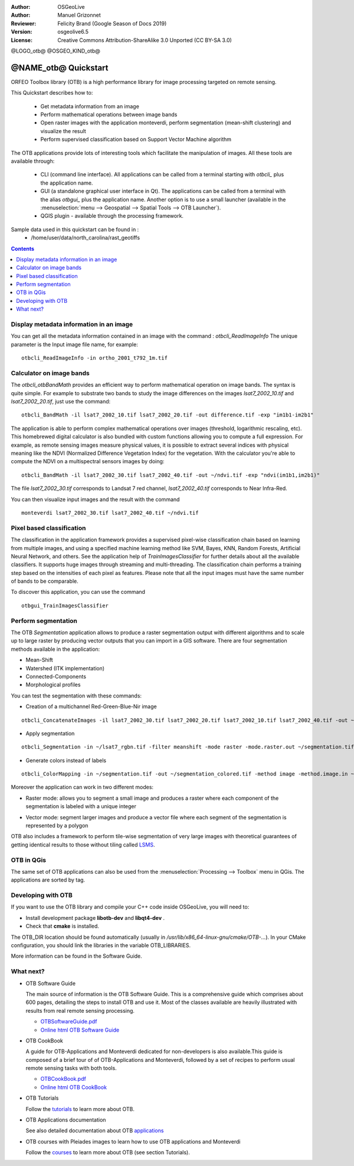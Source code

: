 :Author: OSGeoLive
:Author: Manuel Grizonnet
:Reviewer: Felicity Brand (Google Season of Docs 2019)
:Version: osgeolive6.5
:License: Creative Commons Attribution-ShareAlike 3.0 Unported  (CC BY-SA 3.0)

@LOGO_otb@
@OSGEO_KIND_otb@


********************************************************************************
@NAME_otb@ Quickstart
********************************************************************************

ORFEO Toolbox library (OTB) is a high performance library for image processing targeted on remote sensing.

This Quickstart describes how to:

  * Get metadata information from an image
  * Perform mathematical operations between image bands
  * Open raster images with the application monteverdi, perform segmentation (mean-shift clustering) and visualize the result
  * Perform supervised classification based on Support Vector Machine algorithm

The OTB applications provide lots of interesting tools which facilitate the manipulation of images. All these tools are available through:

  * CLI (command line interface). All applications can be called from a terminal starting with `otbcli_` plus the application name.
  * GUI (a standalone graphical user interface in Qt). The applications can be called from a terminal with the alias `otbgui_` plus the application name. Another option is to use a small launcher (available in the :menuselection:`menu --> Geospatial --> Spatial Tools --> OTB Launcher`).
  * QGIS plugin - available through the processing framework.

Sample data used in this quickstart can be found in :
  * /home/user/data/north_carolina/rast_geotiffs

.. contents:: Contents
   :local:

Display metadata information in an image 
========================================

You can get all the metadata information contained in an image with the command : `otbcli_ReadImageInfo`
The unique parameter is the Input image file name, for example::

  otbcli_ReadImageInfo -in ortho_2001_t792_1m.tif

Calculator on image bands
=========================

The `otbcli_otbBandMath` provides an efficient way to perform mathematical operation on image bands.
The syntax is quite simple. For example to substrate two bands to study the image differences on the images `lsat7_2002_10.tif` and `lsat7_2002_20.tif`, just use the command::

  otbcli_BandMath -il lsat7_2002_10.tif lsat7_2002_20.tif -out difference.tif -exp "im1b1-im2b1"

The application is able to perform complex mathematical operations over images (threshold, logarithmic rescaling, etc).
This homebrewed digital calculator is also bundled with custom functions allowing you to compute a full expression. For example, as remote sensing images measure physical values, it is possible to extract several indices with physical meaning like the NDVI (Normalized Difference Vegetation Index) for the vegetation. With the calculator you're able to compute the NDVI on a multispectral sensors images by doing::

  otbcli_BandMath -il lsat7_2002_30.tif lsat7_2002_40.tif -out ~/ndvi.tif -exp "ndvi(im1b1,im2b1)"

The file `lsat7_2002_30.tif` corresponds to Landsat 7 red channel, `lsat7_2002_40.tif` corresponds to Near Infra-Red.

You can then visualize input images and the result with the command ::

  monteverdi lsat7_2002_30.tif lsat7_2002_40.tif ~/ndvi.tif

Pixel based classification
==========================
The classification in the application framework provides a supervised pixel-wise
classification chain based on learning from multiple images, and using a 
specified machine learning method like SVM, Bayes, KNN, Random Forests, Artificial 
Neural Network, and others. See the application help of 
`TrainImagesClassifier` for further details about all the available 
classifiers. 
It supports huge images through streaming and multi-threading. The 
classification chain performs a training step based on the intensities of each 
pixel as features. Please note that all the input images must have the same number 
of bands to be comparable.

To discover this application, you can use the command ::

  otbgui_TrainImagesClassifier


Perform segmentation
====================
The OTB *Segmentation* application allows to produce a raster segmentation
output with different algorithms and to scale up to large raster by producing
vector outputs that you can import in a GIS software.
There are four segmentation methods available in the application:

* Mean-Shift
* Watershed (ITK implementation)
* Connected-Components
* Morphological profiles

You can test the segmentation with these commands:

* Creation of a multichannel Red-Green-Blue-Nir image

::

  otbcli_ConcatenateImages -il lsat7_2002_30.tif lsat7_2002_20.tif lsat7_2002_10.tif lsat7_2002_40.tif -out ~/lsat7_rgbn.tif

* Apply segmentation

::

  otbcli_Segmentation -in ~/lsat7_rgbn.tif -filter meanshift -mode raster -mode.raster.out ~/segmentation.tif

* Generate colors instead of labels

::

  otbcli_ColorMapping -in ~/segmentation.tif -out ~/segmentation_colored.tif -method image -method.image.in ~/lsat7_rgbn.tif


Moreover the application can work in two different modes:

* Raster mode: allows you to segment a small image and produces a raster where each component of the segmentation is labeled with a unique integer
* Vector mode: segment larger images and produce a vector file where each segment of the segmentation is represented by a polygon

  .. image:: /images/projects/otb/otb-meanshift-lsat7.png

OTB also includes a framework to perform tile-wise segmentation of very large images with theoretical guarantees of getting identical results to those without tiling called LSMS_.

.. _LSMS: https://www.orfeo-toolbox.org/CookBook/recipes/improc.html#large-scale-mean-shift-lsms-segmentation


OTB in QGis
===========

The same set of OTB applications can also be used from the :menuselection:`Processing --> Toolbox` menu in QGis. The applications are sorted by tag.

  .. image:: /images/projects/otb/otb-processing-qgis.png


Developing with OTB
===================

If you want to use the OTB library and compile your C++ code inside OSGeoLive,
you will need to:

* Install development package **libotb-dev** and **libqt4-dev** .
* Check that **cmake** is installed.

The OTB_DIR location should be found automatically (usually in */usr/lib/x86_64-linux-gnu/cmake/OTB-...*). In your CMake configuration, you should link the libraries in the variable OTB_LIBRARIES. 

More information can be found in the Software Guide.


What next?
==========

* OTB Software Guide

  The main source of information is the OTB Software Guide. This is a
  comprehensive guide which comprises about 600 pages, detailing the
  steps to install OTB and use it. Most of the classes available are
  heavily illustrated with results from real remote sensing
  processing. 
  
  * `OTBSoftwareGuide.pdf <http://www.orfeo-toolbox.org/packages/OTBSoftwareGuide.pdf>`_
  * `Online html OTB Software Guide <https://www.orfeo-toolbox.org/SoftwareGuide/index.html>`_

* OTB CookBook

  A guide for OTB-Applications and Monteverdi dedicated for
  non-developers is also available.This guide is composed of a brief
  tour of of OTB-Applications and Monteverdi, followed by a set of
  recipes to perform usual remote sensing tasks with both tools. 
  
  * `OTBCookBook.pdf <http://orfeo-toolbox.org/packages/OTBCookBook.pdf>`_
  * `Online html OTB CookBook <https://www.orfeo-toolbox.org/CookBook>`_

* OTB Tutorials

  Follow the tutorials_ to learn more about OTB.

.. _tutorials: http://www.orfeo-toolbox.org/SoftwareGuide/SoftwareGuidepa2.html#x17-49000II

* OTB Applications documentation

  See also detailed documentation about OTB applications_

.. _applications: https://www.orfeo-toolbox.org/CookBook/Applications.html

* OTB courses with Pleiades images to learn how to use OTB applications and Monteverdi

  Follow the courses_ to learn more about OTB (see section Tutorials).

.. _courses: https://www.orfeo-toolbox.org/documentation/

